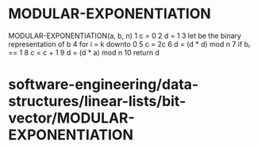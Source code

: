 * MODULAR-EXPONENTIATION

MODULAR-EXPONENTIATION(a, b, n) 1 c = 0 2 d = 1 3 let be the binary
representation of b 4 for i = k downto 0 5 c = 2c 6 d = (d * d) mod n 7
if bᵢ == 1 8 c = c + 1 9 d = (d * a) mod n 10 return d

* software-engineering/data-structures/linear-lists/bit-vector/MODULAR-EXPONENTIATION
